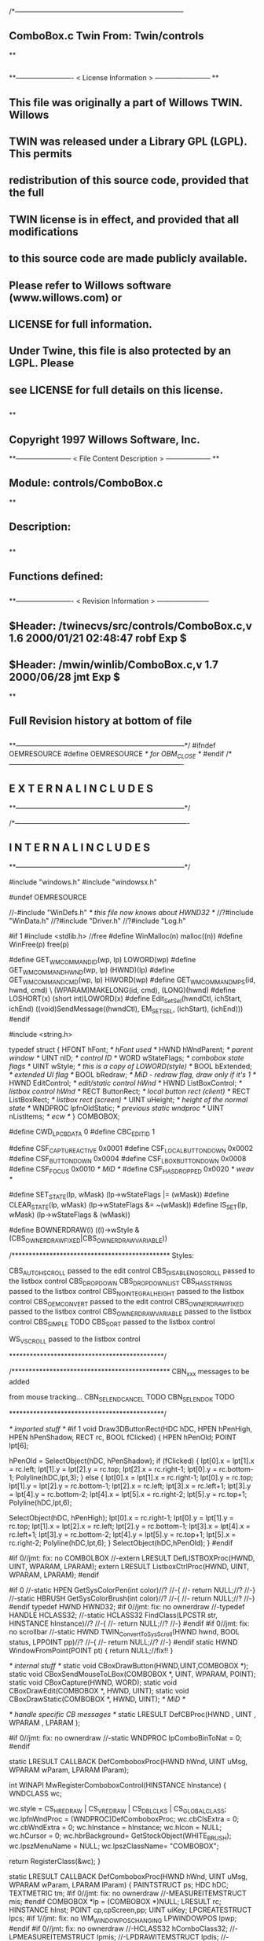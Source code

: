 /*--------------------------------------------------------------------------
**      ComboBox.c             Twin           From:  Twin/controls
**
**              
**------------------------- < License Information > ------------------------
**
**      This file was originally a part of Willows TWIN.  Willows
**  TWIN was released under a Library GPL (LGPL).  This permits
**  redistribution of this source code, provided that the full
**  TWIN license is in effect, and provided that all modifications
**  to this source code are made publicly available.
**  Please refer to Willows software (www.willows.com) or
**  LICENSE for full information.
**  
**      Under Twine, this file is also protected by an LGPL.  Please
**  see LICENSE for full details on this license.
**  
**
**      Copyright 1997 Willows Software, Inc. 
**------------------------ < File Content Description > --------------------
**
**  Module:	 controls/ComboBox.c
**
**  Description:
**      
**
**  Functions defined:
**    
**------------------------- < Revision Information > -----------------------
** $Header: /twinecvs/src/controls/ComboBox.c,v 1.6 2000/01/21 02:48:47 robf Exp $
** $Header: /mwin/winlib/ComboBox.c,v 1.7 2000/06/28 jmt Exp $
**
**      Full Revision history at bottom of file
**      
**--------------------------------------------------------------------------*/
#ifndef OEMRESOURCE
#define OEMRESOURCE     /* for OBM_CLOSE */
#endif
/*----------------------------------------------------------------------------
**              E X T E R N A L     I N C L U D E S 
**--------------------------------------------------------------------------*/


/*----------------------------------------------------------------------------
**              I N T E R N A L     I N C L U D E S
**--------------------------------------------------------------------------*/


#include "windows.h"
#include "windowsx.h"

#undef OEMRESOURCE

//-#include "WinDefs.h"    /* this file now knows about HWND32 */
//?#include "WinData.h"
//?#include "Driver.h"
//?#include "Log.h"

#if 1
#include <stdlib.h> //free
#define WinMalloc(n)	malloc((n))
#define WinFree(p)	free(p)

#define GET_WM_COMMAND_ID(wp, lp)               LOWORD(wp)
#define GET_WM_COMMAND_HWND(wp, lp)             (HWND)(lp)
#define GET_WM_COMMAND_CMD(wp, lp)              HIWORD(wp)
#define GET_WM_COMMAND_MPS(id, hwnd, cmd)    \
        (WPARAM)MAKELONG(id, cmd), (LONG)(hwnd)
#define LOSHORT(x)	(short int)LOWORD(x)
#define Edit_SetSel(hwndCtl, ichStart, ichEnd)  ((void)SendMessage((hwndCtl), EM_SETSEL, (ichStart), (ichEnd)))
#endif

#include <string.h>

typedef struct  {
    HFONT   hFont;          /* hFont used */
    HWND    hWndParent;     /* parent window */
    UINT    nID;            /* control ID */
    WORD    wStateFlags;    /* combobox state flags */
    UINT    wStyle;         /* this is a copy of LOWORD(style) */
    BOOL    bExtended;      /* extended UI flag */
    BOOL    bRedraw;        /* MiD - redraw flag, draw only if it's 1 */
    HWND    EditControl;    /* edit/static control hWnd */
    HWND    ListBoxControl; /* listbox control hWnd */
    RECT    ButtonRect;     /* local button rect (client) */
    RECT    ListBoxRect;    /* listbox rect (screen) */
    UINT    uHeight;        /* height of the normal state */
    WNDPROC lpfnOldStatic;  /* previous static wndproc */
    UINT    nListItems;     /* ecw */
} COMBOBOX;

#define CWD_LPCBDATA  0
#define CBC_EDITID    1

#define CSF_CAPTUREACTIVE   0x0001
#define CSF_LOCALBUTTONDOWN 0x0002
#define CSF_BUTTONDOWN      0x0004
#define CSF_LBOXBUTTONDOWN  0x0008
#define CSF_FOCUS           0x0010 /* MiD */
#define CSF_HASDROPPED	    0x0020 /* weav */

#define SET_STATE(lp, wMask)   (lp->wStateFlags |= (wMask))
#define CLEAR_STATE(lp, wMask) (lp->wStateFlags &= ~(wMask))
#define IS_SET(lp, wMask)      (lp->wStateFlags & (wMask))

#define BOWNERDRAW(l) ((l)->wStyle & (CBS_OWNERDRAWFIXED|CBS_OWNERDRAWVARIABLE))

/**********************************************
    Styles:

    CBS_AUTOHSCROLL     passed to the edit control
    CBS_DISABLENOSCROLL passed to the listbox control
    CBS_DROPDOWN
    CBS_DROPDOWNLIST
    CBS_HASSTRINGS      passed to the listbox control
    CBS_NOINTEGRALHEIGHT    passed to the listbox control
    CBS_OEMCONVERT      passed to the edit control
    CBS_OWNERDRAWFIXED  passed to the listbox control
    CBS_OWNERDRAWVARIABLE   passed to the listbox control
    CBS_SIMPLE      TODO
    CBS_SORT        passed to the listbox control

    WS_VSCROLL      passed to the listbox control

*********************************************/

/**********************************************
    CBN_xxx messages to be added

    from mouse tracking...
    CBN_SELENDCANCEL    TODO
    CBN_SELENDOK        TODO

*********************************************/

/* imported stuff */
#if 1
void
Draw3DButtonRect(HDC hDC, HPEN hPenHigh, HPEN hPenShadow,
		RECT rc, BOOL fClicked)
{
    HPEN     hPenOld;
    POINT    lpt[6];

    hPenOld = SelectObject(hDC, hPenShadow);
    if (fClicked) {
	lpt[0].x = lpt[1].x = rc.left;
	lpt[1].y = lpt[2].y = rc.top;
	lpt[2].x = rc.right-1;
	lpt[0].y = rc.bottom-1;
        Polyline(hDC,lpt,3);
    }
    else {
	lpt[0].x = lpt[1].x = rc.right-1;
	lpt[0].y = rc.top;
	lpt[1].y = lpt[2].y = rc.bottom-1;
	lpt[2].x = rc.left;
	lpt[3].x = rc.left+1;	
	lpt[3].y = lpt[4].y = rc.bottom-2;	
	lpt[4].x = lpt[5].x = rc.right-2;
	lpt[5].y = rc.top+1;
	Polyline(hDC,lpt,6);

	SelectObject(hDC, hPenHigh);
	lpt[0].x = rc.right-1;
	lpt[0].y = lpt[1].y = rc.top;
	lpt[1].x = lpt[2].x = rc.left;
	lpt[2].y = rc.bottom-1;
	lpt[3].x = lpt[4].x = rc.left+1;
	lpt[3].y = rc.bottom-2;
	lpt[4].y = lpt[5].y = rc.top+1;
	lpt[5].x = rc.right-2;
	Polyline(hDC,lpt,6);
    }
    SelectObject(hDC,hPenOld);
}
#endif

#if 0//jmt: fix: no COMBOLBOX
//-extern LRESULT  DefLISTBOXProc(HWND, UINT, WPARAM, LPARAM);
extern LRESULT  ListboxCtrlProc(HWND, UINT, WPARAM, LPARAM);
#endif

#if 0
//-static HPEN     GetSysColorPen(int color)//?
//-{
//-	return NULL;//?
//-}
//-static HBRUSH   GetSysColorBrush(int color)//?
//-{
//-	return NULL;//?
//-}
#endif
typedef HWND HWND32;
#if 0//jmt: fix: no ownerdraw
//-typedef HANDLE HCLASS32;
//-static HCLASS32 FindClass(LPCSTR str, HINSTANCE hInstance)//?
//-{
//-	return NULL;//?
//-}
#endif
#if 0//jmt: fix: no scrollbar
//-static HWND TWIN_ConvertToSysScroll(HWND hwnd, BOOL status, LPPOINT pp)//?
//-{
//-	return NULL;//?
//-}
#endif
static HWND WindowFromPoint(POINT pt)
{
	return NULL;//fix!!
}

/* internal stuff */
static void CBoxDrawButton(HWND,UINT,COMBOBOX *);
static void CBoxSendMouseToLBox(COMBOBOX *, UINT, WPARAM, POINT);
static void CBoxCapture(HWND, WORD);
static void CBoxDrawEdit(COMBOBOX *, HWND, UINT);
static void CBoxDrawStatic(COMBOBOX *, HWND, UINT); /* MiD */

/* handle specific CB messages */
static LRESULT DefCBProc(HWND , UINT , WPARAM , LPARAM );

#if 0//jmt: fix: no ownerdraw
//-static WNDPROC lpComboBinToNat = 0;
#endif

static LRESULT CALLBACK 
DefComboboxProc(HWND hWnd, UINT uMsg, WPARAM wParam, LPARAM lParam);

int WINAPI MwRegisterComboboxControl(HINSTANCE hInstance)
{
	WNDCLASS	wc;

	wc.style	= CS_HREDRAW | CS_VREDRAW | CS_DBLCLKS | CS_GLOBALCLASS;
	wc.lpfnWndProc	= (WNDPROC)DefComboboxProc;
	wc.cbClsExtra	= 0;
	wc.cbWndExtra	= 0;
	wc.hInstance	= hInstance;
	wc.hIcon	= NULL;
	wc.hCursor	= 0; 
	wc.hbrBackground= GetStockObject(WHITE_BRUSH);
	wc.lpszMenuName	= NULL;
	wc.lpszClassName= "COMBOBOX";

	return RegisterClass(&wc);
}

static LRESULT CALLBACK 
DefComboboxProc(HWND hWnd, UINT uMsg, WPARAM wParam, LPARAM lParam)
{
    PAINTSTRUCT ps;
    HDC      hDC;
    TEXTMETRIC tm;
#if 0//jmt: fix: no ownerdraw
    //-MEASUREITEMSTRUCT mis;
#endif
    COMBOBOX *lp = (COMBOBOX *)NULL;
    LRESULT   rc;
    HINSTANCE hInst;
    POINT     cp,cpScreen,pp;
    UINT      uiKey;
    LPCREATESTRUCT lpcs;
#if 1//jmt: fix: no WM_WINDOWPOSCHANGING
    LPWINDOWPOS lpwp;
#endif
#if 0//jmt: fix: no ownerdraw
    //-HCLASS32 hComboClass32;
    //-LPMEASUREITEMSTRUCT lpmis;
    //-LPDRAWITEMSTRUCT lpdis;
    //-LPDELETEITEMSTRUCT lpdlis;
#endif
    DWORD dwStyle,dwExStyle;
    WORD wEditWidth = 0,wEditHeight;
    WORD wCBN;
#if 0//jmt: fix: no WM_SETFONT/WM_GETFONT
    RECT rcClient;
#endif

    rc = CB_OKAY;
    if ((uMsg != WM_CREATE/*WM_NCCREATE*/) && /*(uMsg != WM_CONVERT) &&*/
       !(lp = (COMBOBOX *)hWnd->userdata/*GetWindowLong(hWnd,CWD_LPCBDATA)*/))
    	return rc;

    switch(uMsg) {
#ifdef  LATER
    case WM_SIZE:
    case WM_ENABLE:
    case WM_LBUTTONDBLCLK:
    case WM_COMPAREITEM:
    case WM_CUT:
    case WM_CLEAR:
#endif               

    case WM_SETFOCUS:
        SET_STATE(lp, CSF_FOCUS);
        if ((lp->wStyle & 0x0F) == CBS_DROPDOWNLIST)
           {
           uiKey = (UINT)SendMessage(lp->ListBoxControl, LB_GETCURSEL, 0, 0L);
           CBoxDrawStatic(lp, hWnd, uiKey);
           }
	if (lp->EditControl)
	   SetFocus(lp->EditControl);
        break;
        
    case WM_KILLFOCUS:
        CLEAR_STATE(lp, CSF_FOCUS);
        if ((lp->wStyle & 0x0F) == CBS_DROPDOWNLIST)
           {
           uiKey = (UINT)SendMessage(lp->ListBoxControl, LB_GETCURSEL, 0, 0L);
           CBoxDrawStatic(lp, hWnd, uiKey);
           }
        /*
        **    Hide listbox when loosing focus to window other than 
        **    our own listbox... When wParam == 0 we "loose" the focus
        **    to the scrollbar in a listbox!
        */
        if ((lp->wStyle & 0x0F) != CBS_SIMPLE && wParam != (WPARAM)lp->ListBoxControl && wParam != 0)
           SendMessage(hWnd, CB_SHOWDROPDOWN, 0, 0L);

        break;

#if 0//jmt: fix: no WM_KEYDOWN
    case WM_KEYDOWN:     /* MiD 08/14/95 */
        /*
        **   We have to process this message in order to show
        **   current selection in a static control for certain
        **   keys. This doesn't affect combobox with an edit
        **   control, since the edit traps all key messages.
        */
        {
        int nCur   = SendMessage(lp->ListBoxControl, LB_GETCURSEL,0, 0L);
	int nPrevCur = nCur;
        int nCount = SendMessage(lp->ListBoxControl, LB_GETCOUNT, 0, 0L);

        if (nCount == 0)
           break;

        switch(wParam)
            {
            case VK_HOME:
               nCur = 0;
               break;

            case VK_END:
               nCur = nCount - 1;
               break;

            case VK_UP:
               nCur--;
               break;

            case VK_DOWN:
               nCur++;
               break;

            default:
              return 0L;
            }

        if (nCur >= nCount)
           nCur = nCount - 1;  
        if (nCur < 0)
           nCur = 0;

        SendMessage(lp->ListBoxControl, LB_SETCURSEL, nCur, 0L);
        SendMessage(lp->hWndParent, WM_COMMAND, GET_WM_COMMAND_MPS(lp->nID, hWnd, CBN_SELCHANGE));
	if (nCur != nPrevCur)
/* ecw */  SendMessage(lp->hWndParent, WM_COMMAND, GET_WM_COMMAND_MPS(lp->nID, hWnd, CBN_SELENDOK));
        InvalidateRect(hWnd, NULL, 1);
        break;
        }
#endif//WM_KEYDOWN

    case WM_CHAR:
        {
        int nNewCur;
        int nOldCur;

        if (lp->EditControl)
           {
           SendMessage(lp->EditControl, uMsg, wParam, lParam);
           }
        else {
             nOldCur = SendMessage(lp->ListBoxControl, LB_GETCURSEL,0, 0L);
             SendMessage(lp->ListBoxControl, uMsg, wParam, lParam);
             nNewCur = SendMessage(lp->ListBoxControl, LB_GETCURSEL, 0, 0L);
             if (nNewCur != nOldCur)
                {
                SendMessage(lp->hWndParent, WM_COMMAND, GET_WM_COMMAND_MPS(lp->nID, hWnd, CBN_SELCHANGE));
                InvalidateRect(hWnd, NULL, 1);
                }
             }
        break;
        }

#if 0//jmt: fix: no WM_SETREDRAW
    case WM_SETREDRAW: 
        lp->bRedraw = wParam;
        if (lp->EditControl)
           SendMessage(lp->EditControl, WM_SETREDRAW, wParam, lParam);
        if (lp->ListBoxControl)
           SendMessage(lp->ListBoxControl, WM_SETREDRAW, wParam, lParam);
        break;
#endif        
    case WM_CREATE: /*WM_NCCREATE:*/
        lp = (COMBOBOX *)WinMalloc(sizeof(COMBOBOX));
        memset((LPSTR)lp,'\0',sizeof(COMBOBOX));

        /* save ptr to internal structure */
        hWnd->userdata=(DWORD)lp;//-SetWindowLong(hWnd, CWD_LPCBDATA, (LONG) lp);

        /* this is for CreateWindow calls */
        hInst = NULL;//-GetWindowInstance(hWnd);

        /* fill in the internal structure */
        lpcs = (LPCREATESTRUCT)lParam;
        lp->bRedraw = 1;
        lp->wStateFlags = 0;
        lp->wStyle  = (UINT)LOWORD(lpcs->style);
        if (!BOWNERDRAW(lp))
           lp->wStyle |= CBS_HASSTRINGS;
        lp->bExtended  = TRUE;
        lp->hFont = 0;
        lp->hWndParent = lpcs->hwndParent;
        lp->nID  = (UINT)lpcs->hMenu;

#if 0//jmt: fix: no ownerdraw
        /* calc the height of the edit/static control */
        if (0)//(BOWNERDRAW(lp)) 
           {
           mis.CtlType = ODT_COMBOBOX;
           mis.CtlID = (UINT)lpcs->hMenu;
           mis.itemID = (UINT)-1;
           mis.itemData = 0L;
           SendMessage(lpcs->hwndParent, WM_MEASUREITEM, (WPARAM)lpcs->hMenu, (LPARAM)&mis);
           /*** wEditHeight = (WORD)mis.itemHeight + 2; ***/
           }
#endif//ownerdraw

        /* get system font dimensions */
        hDC = GetDC((HWND)0);
        GetTextMetrics(hDC,&tm);
        ReleaseDC((HWND)0,hDC);

        /* allow different fonts to fit, don't hard code */
        /* otherwise big fonts won't fit. */
        /*****wEditHeight = ((tm.tmHeight - tm.tmInternalLeading)*7)/4;*****/
        wEditHeight = tm.tmHeight + tm.tmInternalLeading * 3;

        lp->uHeight = (UINT)wEditHeight;

	if ((lp->wStyle & 0x0F) != CBS_SIMPLE)
           {
           lp->ButtonRect.top    = 0;
           lp->ButtonRect.left   = lpcs->cx - 1 - GetSystemMetrics(SM_CXVSCROLL);
           lp->ButtonRect.right  = lpcs->cx;
           lp->ButtonRect.bottom = wEditHeight;
           /* for CBS_DROPDOWN/DROPDOWNLIST resize the window  */
           SetWindowPos(hWnd, 0,
                        0, 0, lpcs->cx, (int)wEditHeight,
                        SWP_NOACTIVATE | SWP_NOMOVE | SWP_NOZORDER | SWP_NOREDRAW);
           }
        else SetRectEmpty(&lp->ButtonRect);

        if ((lp->wStyle & 0xf) != CBS_DROPDOWNLIST) 
           {  /* EDIT field - calc edit control style */
           dwStyle = WS_CHILD | WS_VISIBLE | WS_BORDER;
           if (lp->wStyle & CBS_AUTOHSCROLL)
              dwStyle |= ES_AUTOHSCROLL;
           if (lp->wStyle & CBS_OEMCONVERT)
              dwStyle |= ES_OEMCONVERT;

           if ((lp->wStyle & 0x0F) == CBS_SIMPLE)
             wEditWidth = lpcs->cx;
           else if ((lp->wStyle & 0xf) == CBS_DROPDOWN)
                   wEditWidth = lp->ButtonRect.left - 5;

           /* create edit control */
           lp->EditControl = CreateWindow("EDIT", NULL, dwStyle,
                                          0, 0, wEditWidth, wEditHeight,
                                          hWnd, (HMENU)CBC_EDITID,
                                          hInst,(LPVOID)NULL);
           }
        else /* CBS_DROPDOWN -- static instead of edit */
             lp->EditControl = 0;
             
        /* listbox style */
	//jmt: fix: no WS_EX_SAVEBITS, WS_EX_NOCAPTURE, WS_EX_POPUPMENU
        dwExStyle = 0L;//WS_EX_SAVEBITS | WS_EX_NOCAPTURE | WS_EX_POPUPMENU;
        dwStyle =   WS_BORDER | LBS_NOTIFY ; //| LBS_COMBOLBOX;
        if ((lp->wStyle & 0xf) == CBS_SIMPLE)
            dwStyle |= WS_VISIBLE | WS_CHILD; 
        else
            dwStyle |= WS_POPUP;
        //if (lp->wStyle & CBS_DISABLENOSCROLL)
            //dwStyle |= LBS_DISABLENOSCROLL;
        if (lp->wStyle & CBS_HASSTRINGS)
            dwStyle |= LBS_HASSTRINGS;
        if (lp->wStyle & CBS_NOINTEGRALHEIGHT)
            dwStyle |= LBS_NOINTEGRALHEIGHT;
        if (lp->wStyle & CBS_OWNERDRAWFIXED)
            dwStyle |= LBS_OWNERDRAWFIXED;
        if (lp->wStyle & CBS_OWNERDRAWVARIABLE)
            dwStyle |= LBS_OWNERDRAWVARIABLE;
        if (lp->wStyle & CBS_SORT)
            dwStyle |= LBS_SORT;
        if (lpcs->style & WS_VSCROLL)
            dwStyle |= WS_VSCROLL;

        /* calc listbox dimensions and position */
        if ((lp->wStyle & 0xf) == CBS_SIMPLE) { 
             lp->ListBoxRect.left = 5;
             lp->ListBoxRect.top = wEditHeight - 1;
             lp->ListBoxRect.right = lpcs->cx;
             lp->ListBoxRect.bottom = lpcs->cy - 2;
        } else {
             lp->ListBoxRect.left = lpcs->x; 
             lp->ListBoxRect.right = lp->ListBoxRect.left + lpcs->cx - 1;
             lp->ListBoxRect.top = lpcs->y + wEditHeight - 1;
             lp->ListBoxRect.bottom = lp->ListBoxRect.top + lpcs->cy + 1;
             if ((lp->wStyle & 0x0F) == CBS_DROPDOWN) {
                lp->ListBoxRect.left += 5;
             }
        }
#ifdef LATER
        cp.x = ((lp->wStyle & 0xf) == CBS_DROPDOWNLIST)?0:5;
        cp.y = wEditHeight - 1;
        if ((lp->wStyle & 0xf) != CBS_SIMPLE)
            ClientToScreen(hWnd,&cp);
        lp->ListBoxRect.left = cp.x;
        lp->ListBoxRect.top =  cp.y;
        lp->ListBoxRect.right = cp.x + lpcs->cx;
        if ((lp->wStyle & 0xf) != CBS_DROPDOWNLIST)
            lp->ListBoxRect.right -= 5;
        lp->ListBoxRect.bottom = lp->ListBoxRect.top + lpcs->cy -
                wEditHeight + 1;
#endif
        lp->ListBoxControl = CreateWindowEx(dwExStyle,"LISTBOX",/*"COMBOLBOX",*/
	    NULL, dwStyle,
	    lp->ListBoxRect.left, lp->ListBoxRect.top,
	    lp->ListBoxRect.right - lp->ListBoxRect.left,
	    lp->ListBoxRect.bottom - lp->ListBoxRect.top,
	    hWnd, 0,
	    hInst,(LPVOID)NULL);
           
#ifdef  LATER
        /* Microsoft Word 6.0 wants to see COMBOLBOX on top */
        /*  of Z-order... */
        if (dwStyle & WS_POPUP)
            SetWindowPos(lp->ListBoxControl, HWND_TOP,
                         0, 0, 0, 0,
                         SWP_NOREDRAW | SWP_NOACTIVATE | SWP_NOSIZE | SWP_NOMOVE);
#endif

#if 0//jmt: fix: no HWND32(LPWININFO)
        /* physically expand client window,
           if there is a scroll style
        */
        if (lpcs->style & WS_VSCROLL) 
           {
           HWND32 hWnd32 = GETHWND32(hWnd);

           SetRectEmpty(&hWnd32->rcNC);

           hWnd32->wWidth = (WORD) hWnd32->rWnd.right-hWnd32->rWnd.left;
           hWnd32->wHeight = (WORD)hWnd32->rWnd.bottom-hWnd32->rWnd.top;
	   RELEASEWININFO(hWnd32);
           }
#endif
        /* 
        **   Finally turn off border drawing and WM_?SCROLL styles to prevent creation
        **   of system scrollbars.
        */ 
        dwStyle = GetWindowLong(hWnd, GWL_STYLE);//ok
        dwStyle &= ~(WS_VSCROLL | WS_HSCROLL | WS_BORDER | WS_DLGFRAME | WS_THICKFRAME);
        SetWindowLong(hWnd, GWL_STYLE, dwStyle);
        lp->nListItems = 0;
        return TRUE;

    case WM_DESTROY: /*WM_NCDESTROY:*/
        if (IsWindow(lp->ListBoxControl))
           DestroyWindow(lp->ListBoxControl);
        if (IsWindow(lp->EditControl))
           DestroyWindow(lp->EditControl);
        WinFree((LPSTR)lp);
        return 0L;

    case WM_GETDLGCODE:
        return (LRESULT)(DLGC_WANTCHARS|DLGC_WANTARROWS);

    case WM_LBUTTONDOWN:
        if ((lp->wStyle & 0xf) == CBS_SIMPLE)
            break;

        cp.x = (int)(short)LOWORD(lParam);
        cp.y = (int)(short)HIWORD(lParam);

        if (!IS_SET(lp, CSF_CAPTUREACTIVE)) /* no listbox yet */
           {                                                                          
           /* click on a button or anywhere if it's dropdown combo */
           if (PtInRect(&lp->ButtonRect, cp) || 
              (lp->wStyle & 0x0F) == CBS_DROPDOWNLIST)
              {
              if (PtInRect(&lp->ButtonRect, cp))
                 CBoxDrawButton(hWnd, 1, lp);
              cp.x = ((lp->wStyle & 0xf) != CBS_DROPDOWNLIST) ? 5 : 0;
              cp.y = lp->uHeight - 1;
              ClientToScreen(hWnd, &cp);
              OffsetRect(&lp->ListBoxRect, cp.x - lp->ListBoxRect.left, cp.y - lp->ListBoxRect.top);
              SetWindowPos(lp->ListBoxControl, HWND_TOP, /*0,*/
                           cp.x, cp.y, 0, 0,
                           SWP_NOSIZE | /*SWP_NOZORDER |*/ SWP_NOACTIVATE);
              SendMessage(lp->hWndParent, WM_COMMAND, GET_WM_COMMAND_MPS(lp->nID,hWnd,CBN_DROPDOWN));
	      /*  ECW   added following conditional...  4/4/96 */
	      if (!IS_SET(lp, CSF_HASDROPPED)) {
		  /* first time it drops down, size it to hold all items */
		  int nitems = SendMessage(lp->ListBoxControl,LB_GETCOUNT,0,0L);
#if 0
		  /* resize if too small, in this case, also do too long */
		  if (lp->ListBoxRect.bottom - lp->ListBoxRect.top <
		      ((lp->uHeight-2) * nitems)) {
#endif
		    nitems = (nitems > 12 ? 12 : nitems); /* a dozen, max */
		    lp->ListBoxRect.bottom =
		      lp->ListBoxRect.top + ((lp->uHeight-2) * nitems);
		    SetWindowPos(lp->ListBoxControl,HWND_TOP,0,0,
				 lp->ListBoxRect.right - lp->ListBoxRect.left,
				 lp->ListBoxRect.bottom - lp->ListBoxRect.top,
				 SWP_NOMOVE | SWP_NOACTIVATE | SWP_NOZORDER);
#if 0
		  }
#endif
		  SET_STATE(lp, CSF_HASDROPPED);
	      }
	      /*  End of addition */
              ShowWindow(lp->ListBoxControl, SW_SHOW);
	      SetFocus(lp->ListBoxControl);
              CBoxCapture(hWnd, 1);
              SET_STATE(lp, CSF_CAPTUREACTIVE);
              SET_STATE(lp, CSF_BUTTONDOWN);
              }
           }
        else { /* there is a listbox visible */
             HWND hwndNewFocus = 0;
             
             cpScreen = cp;
             if ((lp->wStyle & 0xf) != CBS_SIMPLE)
                {
                ClientToScreen(hWnd, &cpScreen);
                hwndNewFocus = WindowFromPoint(cpScreen);
                }
             if (PtInRect(&lp->ListBoxRect, cpScreen)) 
                {
                CBoxSendMouseToLBox(lp, WM_LBUTTONDOWN, wParam, cpScreen);
                }
             else {
                  if (PtInRect(&lp->ButtonRect, cp))
                     CBoxDrawButton(hWnd, 0, lp);
                  if ((lp->wStyle & 0x0F) == CBS_DROPDOWN && hwndNewFocus == lp->EditControl)
                     /* don't close listbox */;
                  else {
                       SendMessage(lp->hWndParent, WM_COMMAND, GET_WM_COMMAND_MPS(lp->nID,hWnd,CBN_CLOSEUP));
                       SetWindowPos(lp->ListBoxControl, 0,
                               0, 0, 0, 0,
                               SWP_NOMOVE | SWP_NOSIZE | SWP_NOACTIVATE | SWP_NOZORDER | SWP_HIDEWINDOW);
                       CBoxCapture(hWnd, 0);
                       CLEAR_STATE(lp, CSF_BUTTONDOWN);
                       }
                  CLEAR_STATE(lp, CSF_CAPTUREACTIVE);
                  if (hwndNewFocus && hwndNewFocus != hWnd)
                     {                      
                     ScreenToClient(hwndNewFocus, &cpScreen);
                     SetFocus(hwndNewFocus);
                     SendMessage(hwndNewFocus, WM_LBUTTONDOWN, wParam, MAKELONG(cpScreen.x, cpScreen.y));
                     }
                  }
             }
        break;

    case WM_MOUSEMOVE:
        if (!IS_SET(lp,CSF_BUTTONDOWN) && ((lp->wStyle & 0xf) == CBS_SIMPLE))
            break;
        cp.x = (int)(short)LOWORD(lParam);
        cp.y = (int)(short)HIWORD(lParam);
        if (IS_SET(lp, CSF_CAPTUREACTIVE)) 
           {
           if (PtInRect(&lp->ButtonRect,cp))
              {
              if (!IS_SET(lp, CSF_LOCALBUTTONDOWN))
                 CBoxDrawButton(hWnd, 1, lp);
              break;
              }   
           if ((lp->wStyle & 0xf) != CBS_SIMPLE)
              ClientToScreen(hWnd,&cp);
           if (PtInRect(&lp->ListBoxRect,cp)) 
              {
              CBoxSendMouseToLBox(lp,WM_MOUSEMOVE,wParam,cp);
              }
           if (IS_SET(lp,CSF_LOCALBUTTONDOWN) && ((lp->wStyle & 0xf) != CBS_SIMPLE))
              CBoxDrawButton(hWnd,0,lp);
           }
        break;

    case WM_LBUTTONUP:
        if (!IS_SET(lp, CSF_CAPTUREACTIVE))
            break;
        cp.x = (int)(short)LOWORD(lParam);
        cp.y = (int)(short)HIWORD(lParam);

        CLEAR_STATE(lp,CSF_BUTTONDOWN);

        if (PtInRect(&lp->ButtonRect, cp))
           /*(lp->wStyle & 0x0F) == CBS_DROPDOWNLIST)*/
           {
           if (PtInRect(&lp->ButtonRect, cp))
               CBoxDrawButton(hWnd, 0, lp);
           if (IS_SET(lp, CSF_LBOXBUTTONDOWN)) 
              {
              if ((lp->wStyle & 0xf) != CBS_SIMPLE)
                 ClientToScreen(hWnd, &cp);
              CBoxSendMouseToLBox(lp, WM_LBUTTONUP, wParam, cp);
              CLEAR_STATE(lp,CSF_LBOXBUTTONDOWN);
              }
           break;
           }
        if ((lp->wStyle & 0xf) != CBS_SIMPLE)
           ClientToScreen(hWnd, &cp);

        if (PtInRect(&lp->ListBoxRect, cp)) 
           {
           uiKey = (UINT)SendMessage(lp->ListBoxControl, LB_GETCURSEL, 0, 0);
           if (uiKey != (UINT)LB_ERR) 
              { 
              if (lp->EditControl)
                 { 
                 SetFocus(lp->EditControl); 
                 CBoxDrawEdit(lp, hWnd, uiKey); 
                 }
              else { 
                   SetFocus(hWnd); 
                   CBoxDrawStatic(lp, hWnd, uiKey); 
                   }
              
              /*  LATER check the WS_EX_NOPARENTNOTIFY bit in ext style.*/
/* ecw */     SendMessage(lp->hWndParent, WM_COMMAND, GET_WM_COMMAND_MPS(lp->nID,hWnd,CBN_SELENDOK));
              SendMessage(lp->hWndParent, WM_COMMAND, GET_WM_COMMAND_MPS(lp->nID,hWnd,CBN_CLOSEUP));
              SetWindowPos(lp->ListBoxControl, 0,
                           0, 0, 0, 0,
                           SWP_NOMOVE | SWP_NOSIZE | SWP_NOACTIVATE | SWP_NOZORDER | SWP_HIDEWINDOW);
              CBoxCapture(hWnd, 0);
              CLEAR_STATE(lp,CSF_CAPTUREACTIVE);
           }
              
           CBoxSendMouseToLBox(lp, WM_LBUTTONUP, wParam, cp);
           CLEAR_STATE(lp,CSF_LBOXBUTTONDOWN);
           }
        else /* clicked somewhere outside button or listbox -
             ** the listbox should stay intact... MiD
             */
             if (IS_SET(lp, CSF_LBOXBUTTONDOWN)) 
                {
                if ((lp->wStyle & 0xf) != CBS_SIMPLE)
                   ClientToScreen(hWnd, &cp);
                CBoxSendMouseToLBox(lp, WM_LBUTTONUP, wParam, cp);
                CLEAR_STATE(lp,CSF_LBOXBUTTONDOWN);
                }
        break;

    case WM_ERASEBKGND:
        return 1L;

    case WM_PAINT:
        BeginPaint(hWnd,&ps);
        EndPaint(hWnd,&ps);

        if (!IsWindowVisible(hWnd) || !lp->bRedraw)
           return 0L;

        if ((lp->wStyle & 0xf) != CBS_SIMPLE)
           CBoxDrawButton(hWnd, IS_SET(lp,CSF_LOCALBUTTONDOWN), lp);
        uiKey = (UINT)SendMessage(lp->ListBoxControl, LB_GETCURSEL, 0, 0);
        if (lp->EditControl) 
           CBoxDrawEdit(lp, hWnd, uiKey);
        else CBoxDrawStatic(lp, hWnd, uiKey);
        return 0L;
        
    case WM_COMMAND:
        if (GET_WM_COMMAND_ID(wParam,lParam) == CBC_EDITID) {
            /* edit/static control notifications */
            switch((short)GET_WM_COMMAND_CMD(wParam,lParam)) {
            case EN_SETFOCUS:
#ifdef  LATER
                wCBN = CBN_SETFOCUS;
#else
                wCBN = 0;
#endif
                break;
            case EN_KILLFOCUS:
                wCBN = CBN_KILLFOCUS;
                break;
            case EN_CHANGE:
                {
                int  index = 0;
                char sz[128];
                /*
                **   Advance listbox
                **   selection until there is string match. One first mismatch
                **   listbox advances to its first item.
                */
                SendMessage(lp->EditControl, WM_GETTEXT, sizeof(sz)-1, (LPARAM)sz);
                if (/*l*/strlen(sz) > 0/*L*/)
                   index = (int)SendMessage(lp->ListBoxControl, LB_FINDSTRING, -1, (LPARAM)sz);
                if (index == LB_ERR)
                   index = 0;
                SendMessage(lp->ListBoxControl, LB_SETTOPINDEX, index, 0L);
                wCBN = CBN_EDITCHANGE;
                break;
                }
            case EN_UPDATE:
                wCBN = CBN_EDITUPDATE;
                break;
            case EN_ERRSPACE:
                wCBN = CBN_ERRSPACE;
                break;
            default:
                wCBN = 0;
                break;
            }
            if (wCBN)
            return SendMessage(lp->hWndParent,WM_COMMAND,
                GET_WM_COMMAND_MPS(lp->nID,hWnd,wCBN));
            else
            return rc;
        }
        if (GET_WM_COMMAND_ID(wParam,lParam) == 0) {
            /* listbox notifications */
            switch ((short)GET_WM_COMMAND_CMD(wParam,lParam)) {
            case LBN_ERRSPACE:
                wCBN = CBN_ERRSPACE;
                break;
            case LBN_SELCHANGE:
                if ((lp->wStyle & 0xf) == CBS_SIMPLE) 
                   {
                   uiKey = (UINT)SendMessage(lp->ListBoxControl, LB_GETCURSEL, 0, 0);
                   if (uiKey != (UINT)LB_ERR)
                      if (lp->EditControl)
                         {
                         CBoxDrawEdit(lp, hWnd, uiKey);
                         }
                   }
                wCBN = CBN_SELCHANGE;
                break;
            case LBN_DBLCLK:
                wCBN = CBN_DBLCLK;
                break;
            case LBN_SELCANCEL: /* TODO */
                wCBN = 0;
                break;
            case LBN_SETFOCUS:
                wCBN = CBN_SETFOCUS;
                break;
            case LBN_KILLFOCUS:
                wCBN = CBN_KILLFOCUS;
                break;
            default:
                wCBN = 0;
                break;
            }
            if (wCBN)
               return SendMessage(lp->hWndParent, WM_COMMAND, GET_WM_COMMAND_MPS(lp->nID,hWnd,wCBN));
            else
            return rc;
            }
        break;

    case WM_GETTEXT:
	if ( lp->EditControl )
	    return SendMessage(lp->EditControl,uMsg,wParam,lParam);
	else if ( lp->ListBoxControl ) {
	    WPARAM sel, len;

	    sel = (WPARAM)SendMessage(lp->ListBoxControl, LB_GETCURSEL, 0, 0);
	    if ( sel != (WPARAM)LB_ERR ) {
		len = (WPARAM)SendMessage(lp->ListBoxControl, LB_GETTEXTLEN, 0, 0);
		if ( len <= wParam )
		    return SendMessage(lp->ListBoxControl, LB_GETTEXT, sel, lParam);
	    }
	}
	return CB_ERR;

    case WM_GETTEXTLENGTH:
	if ( lp->EditControl )
	    return SendMessage(lp->EditControl,uMsg,wParam,lParam);
	else if ( lp->ListBoxControl ) {
	    WPARAM sel;

	    sel = (WPARAM)SendMessage(lp->ListBoxControl, LB_GETCURSEL, 0, 0);
	    if ( sel != (WPARAM)LB_ERR ) 
		return SendMessage(lp->ListBoxControl, LB_GETTEXTLEN, sel, 0);
	}
	return CB_ERR;

    case WM_SETTEXT:
	if ( lp->EditControl )
	    return SendMessage(lp->EditControl,uMsg,wParam,lParam);
	return CB_ERR;

#if 0//jmt: fix: no WM_SETFONT/WM_GETFONT
    case WM_SETFONT:
        lp->hFont = (HFONT)wParam;

        hDC = GetDC(hWnd);
        SelectObject(hDC,lp->hFont);
        GetTextMetrics(hDC,&tm);
        ReleaseDC(hWnd,hDC);
        wEditHeight = tm.tmHeight + 3 * tm.tmInternalLeading;

        if (wEditHeight == lp->uHeight)
            return 0L;

        lp->uHeight = (UINT)wEditHeight;
        lp->ButtonRect.bottom = wEditHeight;
        /*
        **   The following SetWindowPos causes WM_WINDOWPOSCHANGING message
        **   where child windows are resized and/or moved.
        */
        ShowWindow(hWnd, SW_HIDE);
        GetClientRect(hWnd,&rcClient);
        if ((lp->wStyle & 0xf) != CBS_SIMPLE) 
           SetWindowPos(hWnd, 0,
                        0, 0, rcClient.right, (int)wEditHeight,
                        SWP_NOACTIVATE | SWP_NOMOVE | SWP_NOZORDER | SWP_NOREDRAW);
        else SetWindowPos(hWnd, 0,
                          0, 0, rcClient.right, (int)wEditHeight + lp->ListBoxRect.bottom - lp->ListBoxRect.top + 1,
                          SWP_NOACTIVATE | SWP_NOMOVE | SWP_NOZORDER | SWP_NOREDRAW);
        ShowWindow(hWnd, SW_SHOWNA);

        if (lp->EditControl)
           SendMessage(lp->EditControl, WM_SETFONT, wParam,lParam);
        SendMessage(lp->ListBoxControl, WM_SETFONT, wParam,lParam);

        if(LOWORD(lParam))
            RedrawWindow(hWnd,(const RECT *)0,(HRGN)0,
            RDW_INVALIDATE | RDW_ERASE | RDW_UPDATENOW );
        return (LRESULT)0;

    case WM_GETFONT:
        return lp->hFont;
#endif//WM_SETFONT/WM_GETFONT

    case WM_MOVE: /*WM_WINDOWPOSCHANGING:*/
#if 0
        lpwp = (LPWINDOWPOS)lParam;
#else
	pp.x=LOWORD(lParam);
	pp.y=HIWORD(lParam);
#endif
        if (1)/*(lpwp)*/ {
        if (1)/*(!(lpwp->flags & SWP_NOSIZE))*/ {
            lp->ButtonRect.right  = (hWnd->winrect.right-hWnd->winrect.left);//lpwp->cx;
            if ((lp->wStyle & 0xf) == CBS_SIMPLE) 
               lp->ButtonRect.left = lp->ButtonRect.right;
            else lp->ButtonRect.left = (hWnd->winrect.right-hWnd->winrect.left)/*lpwp->cx*/ - 1 -
                    GetSystemMetrics(SM_CXVSCROLL);

            if (lp->EditControl) 
               {
               wEditWidth = lp->ButtonRect.left + 1;
               if ((lp->wStyle & 0xf) == CBS_SIMPLE)
                  wEditWidth --;
               if ((lp->wStyle & 0xf) == CBS_DROPDOWN)
                  wEditWidth -= 5;
               SetWindowPos(lp->EditControl,(HWND)0,
                            0,0,
                            wEditWidth, lp->uHeight,
                            SWP_NOACTIVATE|SWP_NOMOVE|SWP_NOZORDER);
               }
            if (lp->ListBoxControl) 
               {
               if ((lp->wStyle & 0x0F) == CBS_SIMPLE)
                  {
                  lp->ListBoxRect.left = 5;
                  lp->ListBoxRect.top = lp->uHeight - 1;
                  lp->ListBoxRect.right = (hWnd->winrect.right-hWnd->winrect.left);//lpwp->cx;
                  lp->ListBoxRect.bottom = (hWnd->winrect.bottom-hWnd->winrect.top)/*lpwp->cy*/ - 2;
                  }
               else {
                    POINT cp;
		    cp.x = 0;
		    cp.y = lp->uHeight - 1;
                    ClientToScreen(hWnd, &cp);
                    OffsetRect(&lp->ListBoxRect, cp.x - lp->ListBoxRect.left, cp.y - lp->ListBoxRect.top);

                    lp->ListBoxRect.right = lp->ListBoxRect.left + (hWnd->winrect.right-hWnd->winrect.left)/*lpwp->cx*/;
                    if ((lp->wStyle & 0xf) != CBS_DROPDOWNLIST)
                       lp->ListBoxRect.right -= 5;
                    }
               SetWindowPos(lp->ListBoxControl,(HWND)0,
                            lp->ListBoxRect.left, lp->ListBoxRect.top, 
                            lp->ListBoxRect.right - lp->ListBoxRect.left,
                            lp->ListBoxRect.bottom - lp->ListBoxRect.top,
                            SWP_NOACTIVATE|SWP_NOZORDER);
               }
#if 0//jmt: fix: no WM_WINDOWPOSCHANGING
            /* the height of the normal state stays the same */
            if ((lp->wStyle & 0xf) != CBS_SIMPLE)
               lpwp->cy = (int)lp->uHeight;
#endif
            }
        }
        return (LRESULT)0;

    case WM_WINDOWPOSCHANGED:
        DefWindowProc(hWnd,uMsg,wParam,lParam);
        lpwp = (LPWINDOWPOS)lParam;
        if (lpwp) {
       		if (!(lpwp->flags & SWP_NOSIZE)) /* TODO */
#if 0
            		RedrawWindow(hWnd,(const RECT *)0,(HRGN)0,
            			RDW_INVALIDATE|RDW_ERASE);
#else
			InvalidateRect(hWnd,NULL,TRUE);
#endif
        }
        return (LRESULT)0;

#if 0//jmt: fix: no ownerdraw
    /*********************************************/
    /* ownerdraw stuff               */
    /*********************************************/
    case WM_DRAWITEM:
        lpdis = (LPDRAWITEMSTRUCT)lParam;
        lpdis->CtlType = ODT_COMBOBOX;
        lpdis->CtlID = lp->nID;
        lpdis->hwndItem = hWnd;
        return SendMessage(lp->hWndParent,WM_DRAWITEM,
                (WPARAM)lp->nID,lParam);

    case WM_MEASUREITEM:
        lpmis = (LPMEASUREITEMSTRUCT)lParam;
        lpmis->CtlType = ODT_COMBOBOX;
        lpmis->CtlID = lp->nID;
        return SendMessage(lp->hWndParent,WM_MEASUREITEM,
                (WPARAM)lp->nID,lParam);

    case WM_DELETEITEM:
        lpdlis = (LPDELETEITEMSTRUCT)lParam;
        lpdlis->CtlType = ODT_COMBOBOX;
        lpdlis->CtlID = lp->nID;
        lpdlis->hwndItem = hWnd;
        return SendMessage(lp->hWndParent,WM_DELETEITEM,
                (WPARAM)lp->nID,lParam);

    case WM_CONVERT:
        if (!lpComboBinToNat) {
        	hComboClass32 = FindClass("COMBOBOX",0);
        	lpComboBinToNat = (WNDPROC)GetClassHandleLong(
                	hComboClass32,GCL_BINTONAT);
        }
        if (lpComboBinToNat)
        return lpComboBinToNat(hWnd, uMsg, wParam, lParam);
        else
        return (LRESULT)0;
#endif//ownerdraw

    default:
        return DefCBProc( hWnd, uMsg, wParam, lParam);
    }
    return rc;
}

/************************************************************************
**
************************************************************************/
static LRESULT DefCBProc(HWND hWnd, UINT uMsg, WPARAM wParam, LPARAM lParam)
{
    int       len,index;
    COMBOBOX *lp;
    char     *selection;
    int   rc;
    POINT   cp;

    lp = (COMBOBOX *) hWnd->userdata/*GetWindowLong(hWnd,CWD_LPCBDATA)*/;
    switch(uMsg) {
        /*********************************************/
        /* messages specific to the list box control */
        /*********************************************/
        case CB_ADDSTRING:
            lp->nListItems++;  /* shd. test for successful return */
            return SendMessage(lp->ListBoxControl,LB_ADDSTRING,
                wParam,lParam);
            
        case CB_DELETESTRING:
	    if (lp->nListItems)
	      lp->nListItems--;
            return SendMessage(lp->ListBoxControl,LB_DELETESTRING,
                wParam,lParam);
            
        case CB_DIR:
            return SendMessage(lp->ListBoxControl,LB_DIR,
                wParam,lParam);
            
        case CB_FINDSTRING:
            return SendMessage(lp->ListBoxControl,LB_FINDSTRING,
                wParam,lParam);
            
        case CB_FINDSTRINGEXACT:
               return SendMessage(lp->ListBoxControl,LB_FINDSTRINGEXACT,
                wParam,lParam);
            
        case CB_GETCOUNT:
            return SendMessage(lp->ListBoxControl,LB_GETCOUNT,
                wParam,lParam);
            
        case CB_GETCURSEL:
            return SendMessage(lp->ListBoxControl,LB_GETCURSEL,
                wParam,lParam);
            
        case CB_GETITEMDATA:
            return SendMessage(lp->ListBoxControl,LB_GETITEMDATA,
                wParam,lParam);
            
        case CB_GETITEMHEIGHT:
            return SendMessage(lp->ListBoxControl,LB_GETITEMHEIGHT,
                wParam,lParam);
            
        case CB_GETLBTEXT:
            return SendMessage(lp->ListBoxControl,LB_GETTEXT,
                wParam,lParam);
            
        case CB_GETLBTEXTLEN:
            return SendMessage(lp->ListBoxControl,LB_GETTEXTLEN,
                wParam,lParam);
            
        case CB_INSERTSTRING:
            return SendMessage(lp->ListBoxControl,LB_INSERTSTRING,
                wParam,lParam);
            
        case CB_SETITEMDATA:
            return SendMessage(lp->ListBoxControl,LB_SETITEMDATA,
                wParam,lParam);
            
        /*********************************************/
        /* messages specific to the edit control */
        /*********************************************/
        case CB_GETEDITSEL:
            return SendMessage(lp->EditControl,EM_GETSEL,0,0);
                
        case CB_LIMITTEXT:
            return SendMessage(lp->EditControl,EM_LIMITTEXT,
                wParam,lParam);

        case CB_SETEDITSEL:
            return SendMessage(lp->EditControl,EM_SETSEL,
                wParam,lParam);

        /*********************************************/
        /* messages handled by the combobox          */
        /*********************************************/
        case CB_GETDROPPEDCONTROLRECT:
            CopyRect((LPRECT)lParam,&lp->ListBoxRect);
            break;
        case CB_GETDROPPEDSTATE:
            return IS_SET(lp,CSF_CAPTUREACTIVE);

        case CB_GETEXTENDEDUI:
            return (LRESULT)lp->bExtended;

        case CB_RESETCONTENT:
            SendMessage(lp->ListBoxControl,LB_RESETCONTENT,0,0);
            if (lp->EditControl)
               SendMessage(lp->EditControl,WM_SETTEXT,0,(LPARAM)(LPSTR)"");
            break;

        case CB_SELECTSTRING:
            index = (int)SendMessage(lp->ListBoxControl, LB_SELECTSTRING, wParam, lParam);
            if (index == LB_ERR)
               return CB_ERR;

            len = (int)SendMessage(lp->ListBoxControl, LB_GETTEXTLEN, index, 0);
            if (len <= 0)
               return CB_ERR;

            selection = (LPSTR)WinMalloc((UINT)len+1);  
            rc = (int)SendMessage(lp->ListBoxControl, LB_GETTEXT, (WPARAM)index, (LPARAM)selection);
            if (lp->EditControl)
               rc = (int)SendMessage(lp->EditControl, WM_SETTEXT, 0, (LPARAM)selection);
            else CBoxDrawStatic(lp, hWnd, index);
            WinFree(selection);
            break;
            
        case CB_SETCURSEL:
            rc = (int)SendMessage(lp->ListBoxControl, LB_SETCURSEL, wParam, lParam);
            if (rc == LB_ERR)
               return CB_ERR;
            len = (int)SendMessage(lp->ListBoxControl, LB_GETTEXTLEN, wParam, 0);
            if (len <= 0)
               return CB_ERR;

            selection = (LPSTR)WinMalloc((UINT)len+1);  
            rc = (int)SendMessage(lp->ListBoxControl, LB_GETTEXT, wParam, (LPARAM)selection);
            if (lp->EditControl)
               rc = (int)SendMessage(lp->EditControl, WM_SETTEXT, 0, (LPARAM)selection);
            else CBoxDrawStatic(lp, hWnd, wParam);
            WinFree(selection);
            return (LRESULT)wParam;

        case CB_SETEXTENDEDUI:
            lp->bExtended = (BOOL)wParam;
            break;  

        case CB_SETITEMHEIGHT:      /* TODO */
            break;

        case CB_SHOWDROPDOWN:
            if ((lp->wStyle & 0xf) == CBS_SIMPLE)
                return 1L;
            if (wParam) 
               {
               if (IS_SET(lp,CSF_CAPTUREACTIVE))
                  return 1L;
               cp.x = ((lp->wStyle & 0xf) != CBS_DROPDOWNLIST) ? 5 : 0;
               cp.y = lp->uHeight -1;
               ClientToScreen(hWnd, &cp);
               OffsetRect(&lp->ListBoxRect, cp.x - lp->ListBoxRect.left, cp.y - lp->ListBoxRect.top);
               SetWindowPos(lp->ListBoxControl, 0,
                            cp.x, cp.y, 0, 0,
                            SWP_NOSIZE | SWP_NOZORDER | SWP_NOACTIVATE);
               SendMessage(lp->hWndParent,WM_COMMAND, GET_WM_COMMAND_MPS(lp->nID,hWnd,CBN_DROPDOWN));
               SetWindowPos(lp->ListBoxControl, HWND_TOP,
                            0, 0, 0, 0,
                            SWP_NOMOVE | SWP_NOSIZE | SWP_NOACTIVATE | SWP_SHOWWINDOW);
                CBoxCapture(hWnd, 1);
                SET_STATE(lp,CSF_CAPTUREACTIVE);
                }
            else {
                 if (!IS_SET(lp,CSF_CAPTUREACTIVE))
                    return 1L;
                 SendMessage(lp->hWndParent, WM_COMMAND, GET_WM_COMMAND_MPS(lp->nID,hWnd,CBN_CLOSEUP));
                 SetWindowPos(lp->ListBoxControl, 0,
                              0, 0, 0, 0,
                              SWP_NOMOVE | SWP_NOSIZE | SWP_NOACTIVATE | SWP_NOZORDER | SWP_HIDEWINDOW);
                 CBoxCapture(hWnd, 0);
                 CLEAR_STATE(lp, CSF_CAPTUREACTIVE);
                 }
            return 1L;

        /*********************************************/
        /* messages handled by the defwindowproc.... */
        /*********************************************/
        default:
            return DefWindowProc( hWnd, uMsg, wParam, lParam);
    }
    return CB_OKAY;
}


static void
CBoxDrawButton(HWND hWnd,UINT wState,COMBOBOX *lp)
{
    HDC       hDC;
    int     x,y;
    int     dx,dy;
#if 0//jmt: fix: no LoadBitmap()
    //-int     cx,cy;
    //-static int nWidth,nHeight;
    //-BITMAP    bmpCombo;
    //-static HBITMAP hbmpCombo = 0; 
    //-HBITMAP   hbmpOld = 0;
    //-HDC       hdcSrc;
    //-COLORREF  rgbText, rgbBk;
#endif
    HBRUSH    hBrush;
    HPEN      hPenHigh,hPenShadow;
    RECT      rc;

    hDC = GetDC(hWnd);

    CopyRect(&rc,&lp->ButtonRect);
    x = rc.left;
    y = rc.top;
    dx = rc.right;
    dy = rc.bottom;

    hPenHigh = GetStockObject(WHITE_PEN);
#if 0
    //-hPenShadow = GetSysColorPen(COLOR_BTNSHADOW);
#else
    hPenShadow = CreatePen(PS_SOLID,1,GetSysColor(COLOR_BTNSHADOW));
#endif
#if 0
    //-hBrush = GetSysColorBrush(COLOR_BTNFACE);
#else
    hBrush = CreateSolidBrush(GetSysColor(COLOR_BTNFACE));
#endif
    FillRect(hDC, &rc, hBrush);
#if 0
    hBrush = GetStockObject(BLACK_BRUSH);
    FillRect/*FrameRect*/(hDC, &lp->ButtonRect, hBrush);//?
#else
    SelectObject(hDC,GetStockObject(BLACK_PEN));
    Rectangle(hDC,lp->ButtonRect.left,lp->ButtonRect.top,lp->ButtonRect.right,lp->ButtonRect.bottom);
#endif
    rc.left += 1; rc.right -= 1;
    rc.top += 1; rc.bottom -= 1;

    Draw3DButtonRect(hDC,hPenHigh,hPenShadow,rc,wState);

#if 0//jmt: fix: no LoadBitmap(),GetObject()
    if (hbmpCombo == 0) 
       {
       hbmpCombo = LoadBitmap(0,(LPSTR)OBM_COMBO);
       GetObject(hbmpCombo, sizeof(BITMAP), (LPVOID)&bmpCombo);
       nWidth  = bmpCombo.bmWidth;
       nHeight = bmpCombo.bmHeight;
       }
   /*
   **   MiD 08/15/95 changed to mono bitmap as it is in Windows. Convert
   **                it to colors on the fly
   */
   hdcSrc = CreateCompatibleDC(hDC);
   hbmpOld = SelectObject(hdcSrc, hbmpCombo);
   /*
   **   Source hdc ok. Prepare the target hdc, then BitBlt to it.
   */
   rgbText = SetTextColor(hDC,GetSysColor(COLOR_BTNTEXT));
   rgbBk = SetBkColor(hDC,GetSysColor(COLOR_BTNFACE));

   cx = (dx - x - nWidth)/2;
   cy = (dy - y - nHeight)/2;
   if (wState) 
      {  cx++; cy++;  }
   BitBlt(hDC, x+cx, y+cy, nWidth, nHeight, hdcSrc, 0, 0, SRCCOPY);

   SetTextColor(hDC, rgbText);
   SetBkColor(hDC, rgbBk);
   SelectObject(hdcSrc,hbmpOld);
   DeleteDC(hdcSrc);
#endif//BitBlt Bitmap
#if 1
   DeleteObject(hBrush);
   DeleteObject(hPenShadow);
#endif
   ReleaseDC(hWnd,hDC);

    if (wState)
        SET_STATE(lp,CSF_LOCALBUTTONDOWN);
    else
        CLEAR_STATE(lp,CSF_LOCALBUTTONDOWN);
}

#if 0//jmt: fix: no COMBOLBOX
/************************************************************************
**
************************************************************************/
LRESULT DefCOMBOLBOXProc(HWND hWnd, UINT msg, WPARAM wParam, LPARAM lParam)
{
    //-return DefLISTBOXProc(hWnd, msg, wParam,lParam);
    return ListboxCtrlProc(hWnd, msg, wParam,lParam);
}
#endif

/************************************************************************
**
************************************************************************/
static void CBoxSendMouseToLBox(COMBOBOX *lp, UINT uiMsg, WPARAM wParam, POINT ptScreen)
{
    POINT pt;
    int nNCHit;
#if 0//jmt: fix: no scrollbar
    //-HWND hWndScroll;
#endif
    pt = ptScreen;
    ScreenToClient(lp->ListBoxControl,&pt);

    nNCHit = LOSHORT(SendMessage(lp->ListBoxControl, WM_NCHITTEST, 0, MAKELPARAM(ptScreen.x,ptScreen.y)));

    switch (nNCHit) 
       {
       case HTCLIENT:
           if (uiMsg == WM_MOUSEMOVE && !IS_SET(lp,CSF_LBOXBUTTONDOWN)) 
              {
              SendMessage(lp->ListBoxControl, WM_LBUTTONDOWN, 0, MAKELONG((WORD)pt.x,(WORD)pt.y));

              SET_STATE(lp, CSF_BUTTONDOWN | CSF_LBOXBUTTONDOWN);
              }
           SendMessage(lp->ListBoxControl, uiMsg, wParam, MAKELONG((WORD)pt.x,(WORD)pt.y));
           break;

#if 0//jmt: fix: no scrollbar           
       case HTVSCROLL:
           if (0 != (hWndScroll = TWIN_ConvertToSysScroll(lp->ListBoxControl, TRUE /* vertical */, &pt)))
              SendMessage(hWndScroll, uiMsg, wParam, MAKELONG((WORD)pt.x,(WORD)pt.y));
           break;
#endif           
       default:
           break;
    }
}

/************************************************************************
**
************************************************************************/
static void CBoxCapture(HWND hWnd, WORD wFunc)
{
    static HWND hWndCapture = (HWND)0;

    if (wFunc) 
       {
       hWndCapture = SetCapture(hWnd);
       SetFocus(hWnd);
       }
    else {
         if (!hWndCapture)
            ReleaseCapture();
         else {
#ifdef  LATER
              SetCapture(hWndCapture);
#else
              ReleaseCapture();
#endif
              hWndCapture = (HWND)0;
              }
         }
}

/************************************************************************
**
************************************************************************/
static void CBoxDrawEdit(COMBOBOX *lp, HWND hWnd, UINT uiKey)
{
    int    nLen;
    LPVOID lpData;
#if 0//jmt: fix: no ownerdraw
    //HRGN   hRgn;
    //-DRAWITEMSTRUCT dis;
#endif
/*
    if (uiKey == (UINT)LB_ERR)
       return;

    if (!BOWNERDRAW(lp)) 
*/
    if (lp->wStyle & CBS_HASSTRINGS)
       {
       if (uiKey == (UINT)LB_ERR)
	  return;
       nLen = (int)SendMessage(lp->ListBoxControl, LB_GETTEXTLEN, uiKey, 0L);
       if (nLen <= 0)
           return;
       lpData = (LPVOID)WinMalloc(nLen+1);
       SendMessage(lp->ListBoxControl, LB_GETTEXT, uiKey, (LPARAM)lpData);
       SendMessage(lp->EditControl, WM_SETTEXT, strlen(lpData), (LPARAM)lpData);
       Edit_SetSel(lp->EditControl, 0, -1);
       WinFree((LPSTR)lpData);
       }
#if 0//jmt: fix: no ownerdraw
    else {
         dis.CtlType = ODT_COMBOBOX;
         dis.CtlID = (UINT)lp->nID;
         dis.itemID = -1; /* used to be uiKey */
         dis.itemAction = ODA_DRAWENTIRE;
         dis.itemState = ODS_FOCUS;
         dis.hwndItem = hWnd;
         dis.itemData = 0;
         GetClientRect(lp->EditControl,&dis.rcItem);
         dis.rcItem.left += 3;
         dis.rcItem.right -= 3;
         dis.rcItem.top += 2;
         dis.rcItem.bottom -= 2;

         dis.hDC = GetDC(lp->EditControl);
         hRgn = CreateRectRgnIndirect(&dis.rcItem);
         SelectClipRgn(dis.hDC,hRgn);
         SelectObject(dis.hDC, lp->hFont);
         SendMessage(lp->hWndParent, WM_DRAWITEM, (WPARAM)(UINT)lp->nID, (LPARAM)&dis);
         ReleaseDC(lp->EditControl,dis.hDC);
         DeleteObject(hRgn);
         }   
#endif//ownerdraw
}

/************************************************************************
**
************************************************************************/
static void CBoxDrawStatic(COMBOBOX *lp, HWND hWnd, UINT uiKey)
{   
    int    nLen;
    HDC    hdc;
    LPVOID lpData;
    RECT   rcClient;
    HFONT  hfonOld = 0;
#if 0//jmt: fix: no ownerdraw
    //HRGN   hRgn;
    //-DRAWITEMSTRUCT dis;
#endif
    HBRUSH hbrStatic, hbrOld;               
    
    /*   Draw rectangle regardless of ownerdraw style...
    */           
    hdc = GetDC(hWnd);         
    rcClient.left   = 0;
    rcClient.top    = 0;
    rcClient.right  = lp->ButtonRect.left+1;
    rcClient.bottom = lp->uHeight;
    hbrStatic = CreateSolidBrush(GetSysColor(COLOR_WINDOW));
    hbrOld = SelectObject(hdc, hbrStatic);
    SelectObject(hdc, GetStockObject(BLACK_PEN));/* ??? COLOR_WINDOWFRAME */
    Rectangle(hdc, rcClient.left, rcClient.top, rcClient.right, rcClient.bottom);
    SelectObject(hdc, hbrOld);
    DeleteObject(hbrStatic);
    ReleaseDC(hWnd, hdc);

    if (uiKey == (UINT)LB_ERR)
       return;

//jmt: no ownerdraw
    if (1)//(!BOWNERDRAW(lp))
       {
       /* if necessary, draw text */
       hdc = GetDC(hWnd);
       nLen = (int)SendMessage(lp->ListBoxControl, LB_GETTEXTLEN, (WPARAM)uiKey, 0L);
       if (nLen > 0)
          {
          lpData = (LPVOID)WinMalloc(nLen+1);
          SendMessage(lp->ListBoxControl, LB_GETTEXT, uiKey, (LPARAM)lpData);
          SetBkMode(hdc, TRANSPARENT);
          if (!IS_SET(lp, CSF_FOCUS))
             {
             SetTextColor(hdc, GetSysColor(COLOR_WINDOWTEXT));
             rcClient.left += 2;
             }
          else {
               InflateRect(&rcClient, -2, -2);
               hbrStatic = CreateSolidBrush(GetSysColor(COLOR_HIGHLIGHT));
               hbrOld = SelectObject(hdc, hbrStatic);
               FillRect(hdc, &rcClient, hbrStatic);
#if 0//jmt: fix: no DrawFocusRect()
               //?DrawFocusRect(hdc, &rcClient);
#endif
               SelectObject(hdc, hbrOld);
               DeleteObject(hbrStatic);
               SetTextColor(hdc, GetSysColor(COLOR_HIGHLIGHTTEXT));
               }
          if (lp->hFont)
             hfonOld = SelectObject(hdc, lp->hFont);
          DrawText(hdc, (LPSTR)lpData, nLen, &rcClient, DT_VCENTER | DT_SINGLELINE | DT_NOPREFIX);
          if (lp->hFont)
             SelectObject(hdc, hfonOld);
          WinFree((LPVOID)lpData);
          }
       ReleaseDC(hWnd, hdc);
       }
#if 0//jmt: fix: no ownerdraw
    else { /* fill OWNERDRAWSTRUCT and send WM_DRAWITEM message */
         dis.CtlType    = ODT_COMBOBOX;
         dis.CtlID      = (UINT)lp->nID;
         dis.itemID     = uiKey;
         dis.itemAction = ODA_DRAWENTIRE;
         dis.itemState  = ODS_FOCUS;
         dis.hwndItem   = hWnd;
         dis.itemData   = SendMessage(lp->ListBoxControl, LB_GETITEMDATA, uiKey, 0L);
         GetClientRect(hWnd, &dis.rcItem);
         dis.rcItem.left += 3; 
         dis.rcItem.right = lp->ButtonRect.left - 2;  /* do not touch button */
         dis.rcItem.top += 2; 
         dis.rcItem.bottom -= 2; 

         dis.hDC = GetDC(hWnd);
         hRgn = CreateRectRgnIndirect(&dis.rcItem);
         SelectClipRgn(dis.hDC, hRgn);
         SelectObject(dis.hDC, lp->hFont);
         SendMessage(lp->hWndParent, WM_DRAWITEM, (WPARAM)(UINT)lp->nID, (LPARAM)&dis);
         ReleaseDC(hWnd, dis.hDC);
         DeleteObject(hRgn);
         }  
#endif//ownerdraw
 
}


/*------------------------- < Full Revision History > ----------------------
** $Log: ComboBox.c,v $
** Revision 1.7  2000/06/28 jmt
** porting to microwin
**
** Revision 1.6  2000/01/21 02:48:47  robf
** remove dead code
**
** Revision 1.5  1999/11/29 05:07:54  robf
** removed extraneous call CreateCompatibleDC
**
** Revision 1.4  1999/07/08 18:52:50  mwalsh
** Updated Comments
**
**-------------------------------------------------------------------------*/


